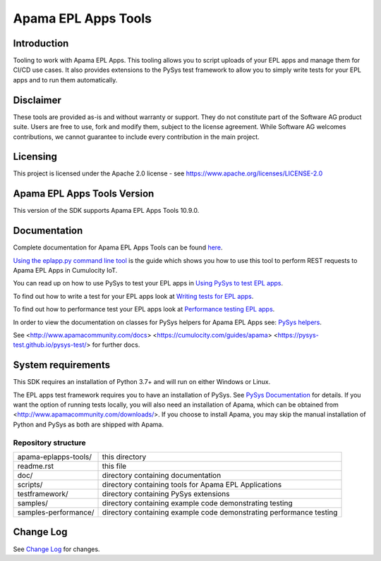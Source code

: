 =====================================================
Apama EPL Apps Tools 
=====================================================
Introduction
-------------

Tooling to work with Apama EPL Apps. This tooling allows 
you to script uploads of your EPL apps and manage them for CI/CD use cases. 
It also provides extensions to the PySys test framework to allow you 
to simply write tests for your EPL apps and to run them automatically.

Disclaimer
----------
These tools are provided as-is and without warranty or support. They do not 
constitute part of the Software AG product suite. Users are free to use, fork and modify them, 
subject to the license agreement. While Software AG welcomes contributions, we cannot guarantee 
to include every contribution in the main project.

Licensing
---------
This project is licensed under the Apache 2.0 license - see https://www.apache.org/licenses/LICENSE-2.0

Apama EPL Apps Tools Version
-------------------------
This version of the SDK supports Apama EPL Apps Tools 10.9.0. 

Documentation
-------------

Complete documentation for Apama EPL Apps Tools can be found `here <https://SoftwareAG.github.io/apama-eplapps-tools/doc/pydoc>`_. 

`Using the eplapp.py command line tool <https://SoftwareAG.github.io/apama-eplapps-tools/doc/pydoc/using-eplapp>`_ is the guide which shows you how to use this tool to perform REST requests to Apama EPL Apps in Cumulocity IoT.

You can read up on how to use PySys to test your EPL apps in `Using PySys to test EPL apps <https://SoftwareAG.github.io/apama-eplapps-tools/doc/pydoc//using-pysys>`_.

To find out how to write a test for your EPL apps look at `Writing tests for EPL apps <https://SoftwareAG.github.io/apama-eplapps-tools/doc/pydoc//testing-epl>`_.

To find out how to performance test your EPL apps look at `Performance testing EPL apps <https://SoftwareAG.github.io/apama-eplapps-tools/doc/pydoc/performance>`_.

In order to view the documentation on classes for PySys helpers for Apama EPL Apps see: `PySys helpers <https://SoftwareAG.github.io/apama-eplapps-tools/doc/pydoc/autodocgen/apamax.eplapplications.html#module-apamax.eplapplications>`_.

See <http://www.apamacommunity.com/docs> <https://cumulocity.com/guides/apama> <https://pysys-test.github.io/pysys-test/> for further docs.

System requirements
-------------------
This SDK requires an installation of Python 3.7+ and will run on either Windows or Linux.

The EPL apps test framework requires you to have an installation of PySys. See `PySys Documentation <https://pysys-test.github.io/pysys-test/>`_ for details. If you want the option of running tests locally, you will also need an installation of Apama, which can be obtained from <http://www.apamacommunity.com/downloads/>. If you choose to install Apama, you may skip the manual installation of Python and PySys as both are shipped with Apama. 


Repository structure
====================

+-------------------------+----------------------------------------------------------------------+
| apama-eplapps-tools/    | this directory                                                       |
+-------------------------+----------------------------------------------------------------------+
|    readme.rst           | this file                                                            |
+-------------------------+----------------------------------------------------------------------+
|    doc/                 | directory containing documentation                                   |
+-------------------------+----------------------------------------------------------------------+
|    scripts/             | directory containing tools for Apama EPL Applications                |
+-------------------------+----------------------------------------------------------------------+
|    testframework/       | directory containing PySys extensions                                |
+-------------------------+----------------------------------------------------------------------+
|    samples/             | directory containing example code demonstrating testing              |
+-------------------------+----------------------------------------------------------------------+
|    samples-performance/ | directory containing example code demonstrating performance testing  |
+-------------------------+----------------------------------------------------------------------+

Change Log
-----------

See `Change Log <changelog.rst>`_ for changes.
